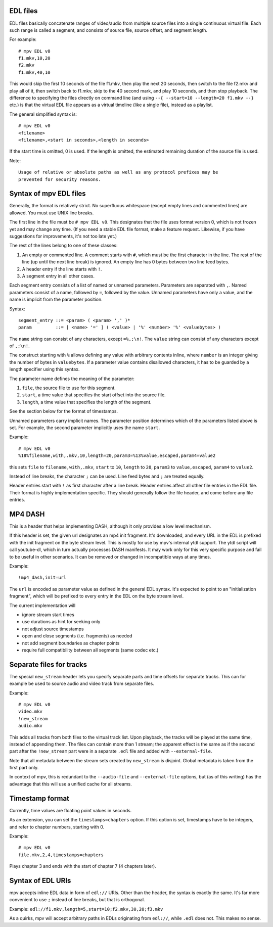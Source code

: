 EDL files
=========

EDL files basically concatenate ranges of video/audio from multiple source
files into a single continuous virtual file. Each such range is called a
segment, and consists of source file, source offset, and segment length.

For example::

    # mpv EDL v0
    f1.mkv,10,20
    f2.mkv
    f1.mkv,40,10

This would skip the first 10 seconds of the file f1.mkv, then play the next
20 seconds, then switch to the file f2.mkv and play all of it, then switch
back to f1.mkv, skip to the 40 second mark, and play 10 seconds, and then
stop playback. The difference to specifying the files directly on command
line (and using ``--{ --start=10 --length=20 f1.mkv --}`` etc.) is that the
virtual EDL file appears as a virtual timeline (like a single file), instead
as a playlist.

The general simplified syntax is::

    # mpv EDL v0
    <filename>
    <filename>,<start in seconds>,<length in seconds>

If the start time is omitted, 0 is used. If the length is omitted, the
estimated remaining duration of the source file is used.

Note::

    Usage of relative or absolute paths as well as any protocol prefixes may be
    prevented for security reasons.


Syntax of mpv EDL files
=======================

Generally, the format is relatively strict. No superfluous whitespace (except
empty lines and commented lines) are allowed. You must use UNIX line breaks.

The first line in the file must be ``# mpv EDL v0``. This designates that the
file uses format version 0, which is not frozen yet and may change any time.
(If you need a stable EDL file format, make a feature request. Likewise, if
you have suggestions for improvements, it's not too late yet.)

The rest of the lines belong to one of these classes:

1) An empty or commented line. A comment starts with ``#``, which must be the
   first character in the line. The rest of the line (up until the next line
   break) is ignored. An empty line has 0 bytes between two line feed bytes.
2) A header entry if the line starts with ``!``.
3) A segment entry in all other cases.

Each segment entry consists of a list of named or unnamed parameters.
Parameters are separated with ``,``. Named parameters consist of a name,
followed by ``=``, followed by the value. Unnamed parameters have only a
value, and the name is implicit from the parameter position.

Syntax::

    segment_entry ::= <param> ( <param> ',' )*
    param         ::= [ <name> '=' ] ( <value> | '%' <number> '%' <valuebytes> )

The ``name`` string can consist of any characters, except ``=%,;\n!``. The
``value`` string can consist of any characters except of ``,;\n!``.

The construct starting with ``%`` allows defining any value with arbitrary
contents inline, where ``number`` is an integer giving the number of bytes in
``valuebytes``. If a parameter value contains disallowed characters, it has to
be guarded by a length specifier using this syntax.

The parameter name defines the meaning of the parameter:

1) ``file``, the source file to use for this segment.
2) ``start``, a time value that specifies the start offset into the source file.
3) ``length``, a time value that specifies the length of the segment.

See the section below for the format of timestamps.

Unnamed parameters carry implicit names. The parameter position determines
which of the parameters listed above is set. For example, the second parameter
implicitly uses the name ``start``.

Example::

    # mpv EDL v0
    %18%filename,with,.mkv,10,length=20,param3=%13%value,escaped,param4=value2

this sets ``file`` to ``filename,with,.mkv``, ``start`` to ``10``, ``length``
to ``20``, ``param3`` to ``value,escaped``, ``param4`` to ``value2``.

Instead of line breaks, the character ``;`` can be used. Line feed bytes and
``;`` are treated equally.

Header entries start with ``!`` as first character after a line break. Header
entries affect all other file entries in the EDL file. Their format is highly
implementation specific. They should generally follow the file header, and come
before any file entries.

MP4 DASH
========

This is a header that helps implementing DASH, although it only provides a low
level mechanism.

If this header is set, the given url designates an mp4 init fragment. It's
downloaded, and every URL in the EDL is prefixed with the init fragment on the
byte stream level. This is mostly for use by mpv's internal ytdl support. The
ytdl script will call youtube-dl, which in turn actually processes DASH
manifests. It may work only for this very specific purpose and fail to be
useful in other scenarios. It can be removed or changed in incompatible ways
at any times.

Example::

    !mp4_dash,init=url

The ``url`` is encoded as parameter value as defined in the general EDL syntax.
It's expected to point to an "initialization fragment", which will be prefixed
to every entry in the EDL on the byte stream level.

The current implementation will

- ignore stream start times
- use durations as hint for seeking only
- not adjust source timestamps
- open and close segments (i.e. fragments) as needed
- not add segment boundaries as chapter points
- require full compatibility between all segments (same codec etc.)

Separate files for tracks
=========================

The special ``new_stream`` header lets you specify separate parts and time
offsets for separate tracks. This can for example be used to source audio and
video track from separate files.

Example::

    # mpv EDL v0
    video.mkv
    !new_stream
    audio.mkv

This adds all tracks from both files to the virtual track list. Upon playback,
the tracks will be played at the same time, instead of appending them. The files
can contain more than 1 stream; the apparent effect is the same as if the second
part after the ``!new_stream`` part were in a separate ``.edl`` file and added
with ``--external-file``.

Note that all metadata between the stream sets created by ``new_stream`` is
disjoint. Global metadata is taken from the first part only.

In context of mpv, this is redundant to the ``--audio-file`` and
``--external-file`` options, but (as of this writing) has the advantage that
this will use a unified cache for all streams.

Timestamp format
================

Currently, time values are floating point values in seconds.

As an extension, you can set the ``timestamps=chapters`` option. If this option
is set, timestamps have to be integers, and refer to chapter numbers, starting
with 0.

Example::

    # mpv EDL v0
    file.mkv,2,4,timestamps=chapters

Plays chapter 3 and ends with the start of chapter 7 (4 chapters later).

Syntax of EDL URIs
==================

mpv accepts inline EDL data in form of ``edl://`` URIs. Other than the
header, the syntax is exactly the same. It's far more convenient to use ``;``
instead of line breaks, but that is orthogonal.

Example: ``edl://f1.mkv,length=5,start=10;f2.mkv,30,20;f3.mkv``

As a quirks, mpv will accept arbitrary paths in EDLs originating from
``edl://``, while ``.edl`` does not. This makes no sense.
